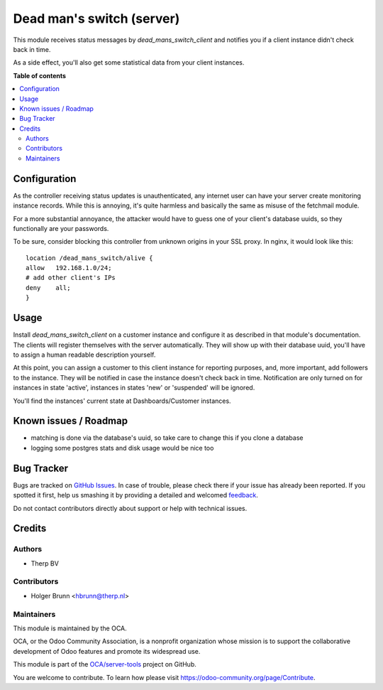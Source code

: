 ==========================
Dead man's switch (server)
==========================

.. !!!!!!!!!!!!!!!!!!!!!!!!!!!!!!!!!!!!!!!!!!!!!!!!!!!!
   !! This file is generated by oca-gen-addon-readme !!
   !! changes will be overwritten.                   !!
   !!!!!!!!!!!!!!!!!!!!!!!!!!!!!!!!!!!!!!!!!!!!!!!!!!!!

.. |badge1| image:: https://img.shields.io/badge/maturity-Beta-yellow.png
    :target: https://odoo-community.org/page/development-status
    :alt: Beta
.. |badge2| image:: https://img.shields.io/badge/licence-AGPL--3-blue.png
    :target: http://www.gnu.org/licenses/agpl-3.0-standalone.html
    :alt: License: AGPL-3
.. |badge3| image:: https://img.shields.io/badge/github-OCA%2Fserver--tools-lightgray.png?logo=github
    :target: https://github.com/OCA/server-tools/tree/10.0/dead_mans_switch_server
    :alt: OCA/server-tools
.. |badge4| image:: https://img.shields.io/badge/weblate-Translate%20me-F47D42.png
    :target: https://translation.odoo-community.org/projects/server-tools-10-0/server-tools-10-0-dead_mans_switch_server
    :alt: Translate me on Weblate
.. |badge5| image:: https://img.shields.io/badge/runbot-Try%20me-875A7B.png
    :target: https://runbot.odoo-community.org/runbot/149/10.0
    :alt: Try me on Runbot

|badge1| |badge2| |badge3| |badge4| |badge5| 

This module receives status messages by `dead_mans_switch_client` and notifies
you if a client instance didn't check back in time.

As a side effect, you'll also get some statistical data from your client
instances.

**Table of contents**

.. contents::
   :local:

Configuration
=============

As the controller receiving status updates is unauthenticated, any internet user
can have your server create monitoring instance records. While this is annoying,
it's quite harmless and basically the same as misuse of the fetchmail module.

For a more substantial annoyance, the attacker would have to guess one of your
client's database uuids, so they functionally are your passwords.

To be sure, consider blocking this controller from unknown origins in your SSL
proxy. In nginx, it would look like this::

    location /dead_mans_switch/alive {
    allow   192.168.1.0/24;
    # add other client's IPs
    deny    all;
    }

Usage
=====

Install `dead_mans_switch_client` on a customer instance and configure it as
described in that module's documentation. The clients will register themselves
with the server automatically. They will show up with their database uuid,
you'll have to assign a human readable description yourself.

At this point, you can assign a customer to this client instance for reporting
purposes, and, more important, add followers to the instance. They will be
notified in case the instance doesn't check back in time. Notification are only
turned on for instances in state 'active', instances in states 'new' or
'suspended' will be ignored.

You'll find the instances' current state at Dashboards/Customer instances.

Known issues / Roadmap
======================

* matching is done via the database's uuid, so take care to change this if you
  clone a database
* logging some postgres stats and disk usage would be nice too

Bug Tracker
===========

Bugs are tracked on `GitHub Issues <https://github.com/OCA/server-tools/issues>`_.
In case of trouble, please check there if your issue has already been reported.
If you spotted it first, help us smashing it by providing a detailed and welcomed
`feedback <https://github.com/OCA/server-tools/issues/new?body=module:%20dead_mans_switch_server%0Aversion:%2010.0%0A%0A**Steps%20to%20reproduce**%0A-%20...%0A%0A**Current%20behavior**%0A%0A**Expected%20behavior**>`_.

Do not contact contributors directly about support or help with technical issues.

Credits
=======

Authors
~~~~~~~

* Therp BV

Contributors
~~~~~~~~~~~~

* Holger Brunn <hbrunn@therp.nl>

Maintainers
~~~~~~~~~~~

This module is maintained by the OCA.

.. image:: https://odoo-community.org/logo.png
   :alt: Odoo Community Association
   :target: https://odoo-community.org

OCA, or the Odoo Community Association, is a nonprofit organization whose
mission is to support the collaborative development of Odoo features and
promote its widespread use.

This module is part of the `OCA/server-tools <https://github.com/OCA/server-tools/tree/10.0/dead_mans_switch_server>`_ project on GitHub.

You are welcome to contribute. To learn how please visit https://odoo-community.org/page/Contribute.
